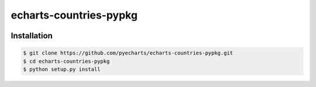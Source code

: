================================================================================
echarts-countries-pypkg
================================================================================

.. image:: https://api.travis-ci.org/pyecharts/echarts-countries-pypkg.svg?branch=master
   :target: http://travis-ci.org/pyecharts/echarts-countries-pypkg

.. image:: https://codecov.io/gh/pyecharts/echarts-countries-pypkg/branch/master/graph/badge.svg
   :target: https://codecov.io/gh/pyecharts/echarts-countries-pypkg

.. image:: https://readthedocs.org/projects/echarts-countries-pypkg/badge/?version=latest
   :target: http://echarts-countries-pypkg.readthedocs.org/en/latest/


Installation
================================================================================


.. code-block:: bash

    $ git clone https://github.com/pyecharts/echarts-countries-pypkg.git
    $ cd echarts-countries-pypkg
    $ python setup.py install
